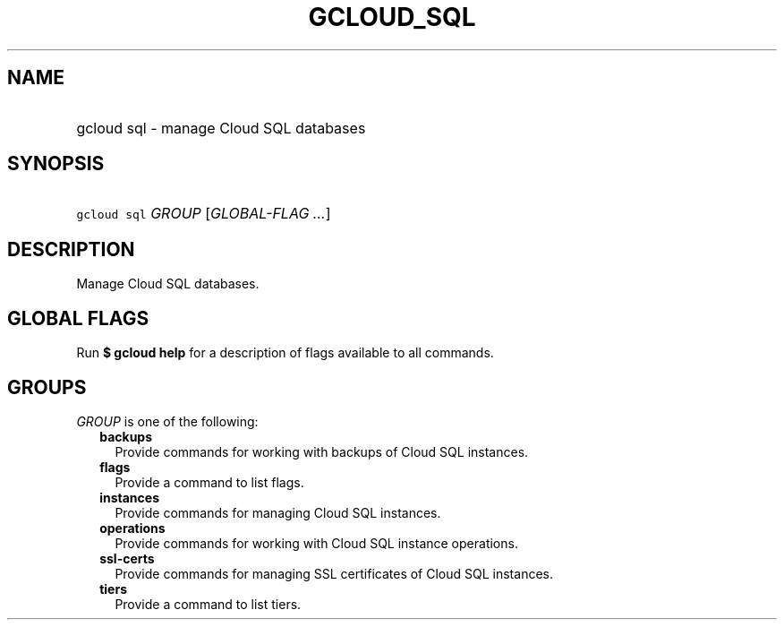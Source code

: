 
.TH "GCLOUD_SQL" 1



.SH "NAME"
.HP
gcloud sql \- manage Cloud SQL databases



.SH "SYNOPSIS"
.HP
\f5gcloud sql\fR \fIGROUP\fR [\fIGLOBAL\-FLAG\ ...\fR]



.SH "DESCRIPTION"

Manage Cloud SQL databases.



.SH "GLOBAL FLAGS"

Run \fB$ gcloud help\fR for a description of flags available to all commands.



.SH "GROUPS"

\f5\fIGROUP\fR\fR is one of the following:

.RS 2m
.TP 2m
\fBbackups\fR
Provide commands for working with backups of Cloud SQL instances.

.TP 2m
\fBflags\fR
Provide a command to list flags.

.TP 2m
\fBinstances\fR
Provide commands for managing Cloud SQL instances.

.TP 2m
\fBoperations\fR
Provide commands for working with Cloud SQL instance operations.

.TP 2m
\fBssl\-certs\fR
Provide commands for managing SSL certificates of Cloud SQL instances.

.TP 2m
\fBtiers\fR
Provide a command to list tiers.
.RE
.sp
